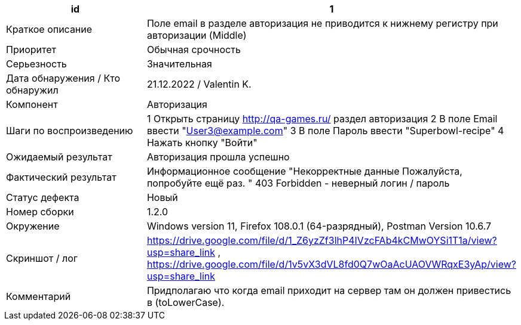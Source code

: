 
|===
|id |1

|Краткое описание
|Поле email в разделе авторизация не приводится к нижнему регистру при авторизации (Middle)

|Приоритет
|Обычная срочность

|Серьезность
|Значительная

|Дата обнаружения / Кто обнаружил
|21.12.2022 / Valentin K.

|Компонент
|Авторизация

|Шаги по воспроизведению
|1 Открыть страницу http://qa-games.ru/ раздел авторизация 2 В поле Email ввести "User3@example.com" 3 В поле Пароль ввести "Superbowl-recipe"  4 Нажать кнопку "Войти"

|Ожидаемый результат
|Авторизация прошла успешно

|Фактический результат
|Информационное сообщение "Некорректные данные Пожалуйста, попробуйте ещё раз. " 403 Forbidden - неверный логин / пароль

|Статус дефекта
|Новый

|Номер сборки
|1.2.0

|Окружение
|Windows version 11, Firefox 108.0.1 (64-разрядный), Postman Version 10.6.7

|Скриншот / лог
|https://drive.google.com/file/d/1_Z6yzZf3lhP4IVzcFAb4kCMwOYSi1T1a/view?usp=share_link , https://drive.google.com/file/d/1v5vX3dVL8fd0Q7wOaAcUAOVWRqxE3yAp/view?usp=share_link

|Комментарий
|Придполагаю что когда email приходит на сервер там он должен привестись в (toLowerCase).
|===
